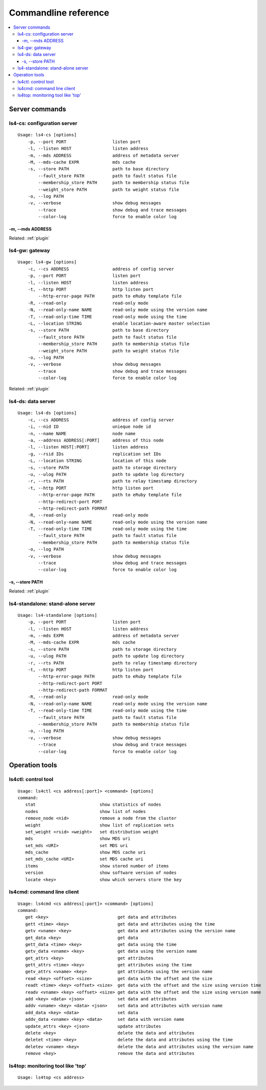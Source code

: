 .. _command:

Commandline reference
=================================

.. TODO descrption

.. contents::
   :backlinks: none
   :local:

Server commands
----------------------

ls4-cs: configuration server
^^^^^^^^^^^^^^^^^^^^^^

::

    Usage: ls4-cs [options]
        -p, --port PORT                  listen port
        -l, --listen HOST                listen address
        -m, --mds ADDRESS                address of metadata server
        -M, --mds-cache EXPR             mds cache
        -s, --store PATH                 path to base directory
            --fault_store PATH           path to fault status file
            --membership_store PATH      path to membership status file
            --weight_store PATH          path to weight status file
        -o, --log PATH
        -v, --verbose                    show debug messages
            --trace                      show debug and trace messages
            --color-log                  force to enable color log

-m, --mds ADDRESS
""""""""""""""""""""""""""""""""""""""""""""""""""""""""""""

.. TODO

Related: :ref:`plugin`


ls4-gw: gateway
^^^^^^^^^^^^^^^^^^^^^^

::

    Usage: ls4-gw [options]
        -c, --cs ADDRESS                 address of config server
        -p, --port PORT                  listen port
        -l, --listen HOST                listen address
        -t, --http PORT                  http listen port
            --http-error-page PATH       path to eRuby template file
        -R, --read-only                  read-only mode
        -N, --read-only-name NAME        read-only mode using the version name
        -T, --read-only-time TIME        read-only mode using the time
        -L, --location STRING            enable location-aware master selection
        -s, --store PATH                 path to base directory
            --fault_store PATH           path to fault status file
            --membership_store PATH      path to membership status file
            --weight_store PATH          path to weight status file
        -o, --log PATH
        -v, --verbose                    show debug messages
            --trace                      show debug and trace messages
            --color-log                  force to enable color log

Related: :ref:`plugin`


ls4-ds: data server
^^^^^^^^^^^^^^^^^^^^^^

::

    Usage: ls4-ds [options]
        -c, --cs ADDRESS                 address of config server
        -i, --nid ID                     unieque node id
        -n, --name NAME                  node name
        -a, --address ADDRESS[:PORT]     address of this node
        -l, --listen HOST[:PORT]         listen address
        -g, --rsid IDs                   replication set IDs
        -L, --location STRING            location of this node
        -s, --store PATH                 path to storage directory
        -u, --ulog PATH                  path to update log directory
        -r, --rts PATH                   path to relay timestamp directory
        -t, --http PORT                  http listen port
            --http-error-page PATH       path to eRuby template file
            --http-redirect-port PORT
            --http-redirect-path FORMAT
        -R, --read-only                  read-only mode
        -N, --read-only-name NAME        read-only mode using the version name
        -T, --read-only-time TIME        read-only mode using the time
            --fault_store PATH           path to fault status file
            --membership_store PATH      path to membership status file
        -o, --log PATH
        -v, --verbose                    show debug messages
            --trace                      show debug and trace messages
            --color-log                  force to enable color log

-s, --store PATH
""""""""""""""""""""""""""""""""""""""""""""""""""""""""""""

.. TODO

Related: :ref:`plugin`


ls4-standalone: stand-alone server
^^^^^^^^^^^^^^^^^^^^^^

::

    Usage: ls4-standalone [options]
        -p, --port PORT                  listen port
        -l, --listen HOST                listen address
        -m, --mds EXPR                   address of metadata server
        -M, --mds-cache EXPR             mds cache
        -s, --store PATH                 path to storage directory
        -u, --ulog PATH                  path to update log directory
        -r, --rts PATH                   path to relay timestamp directory
        -t, --http PORT                  http listen port
            --http-error-page PATH       path to eRuby template file
            --http-redirect-port PORT
            --http-redirect-path FORMAT
        -R, --read-only                  read-only mode
        -N, --read-only-name NAME        read-only mode using the version name
        -T, --read-only-time TIME        read-only mode using the time
            --fault_store PATH           path to fault status file
            --membership_store PATH      path to membership status file
        -o, --log PATH
        -v, --verbose                    show debug messages
            --trace                      show debug and trace messages
            --color-log                  force to enable color log


Operation tools
----------------------

ls4ctl: control tool
^^^^^^^^^^^^^^^^^^^^^^

::

    Usage: ls4ctl <cs address[:port]> <command> [options]
    command:
       stat                         show statistics of nodes
       nodes                        show list of nodes
       remove_node <nid>            remove a node from the cluster
       weight                       show list of replication sets
       set_weight <rsid> <weight>   set distribution weight
       mds                          show MDS uri
       set_mds <URI>                set MDS uri
       mds_cache                    show MDS cache uri
       set_mds_cache <URI>          set MDS cache uri
       items                        show stored number of items
       version                      show software version of nodes
       locate <key>                 show which servers store the key

ls4cmd: command line client
^^^^^^^^^^^^^^^^^^^^^^

::

    Usage: ls4cmd <cs address[:port]> <command> [options]
    command:
       get <key>                           get data and attributes
       gett <time> <key>                   get data and attributes using the time
       getv <vname> <key>                  get data and attributes using the version name
       get_data <key>                      get data
       gett_data <time> <key>              get data using the time
       getv_data <vname> <key>             get data using the version name
       get_attrs <key>                     get attributes
       gett_attrs <time> <key>             get attributes using the time
       getv_attrs <vname> <key>            get attributes using the version name
       read <key> <offset> <size>          get data with the offset and the size
       readt <time> <key> <offset> <size>  get data with the offset and the size using version time
       readv <vname> <key> <offset> <size> get data with the offset and the size using version name
       add <key> <data> <json>             set data and attributes
       addv <vname> <key> <data> <json>    set data and attributes with version name
       add_data <key> <data>               set data
       addv_data <vname> <key> <data>      set data with version name
       update_attrs <key> <json>           update attributes
       delete <key>                        delete the data and attributes
       deletet <time> <key>                delete the data and attributes using the time
       deletev <vname> <key>               delete the data and attributes using the version name
       remove <key>                        remove the data and attributes

ls4top: monitoring tool like 'top'
^^^^^^^^^^^^^^^^^^^^^^

::

    Usage: ls4top <cs address>


